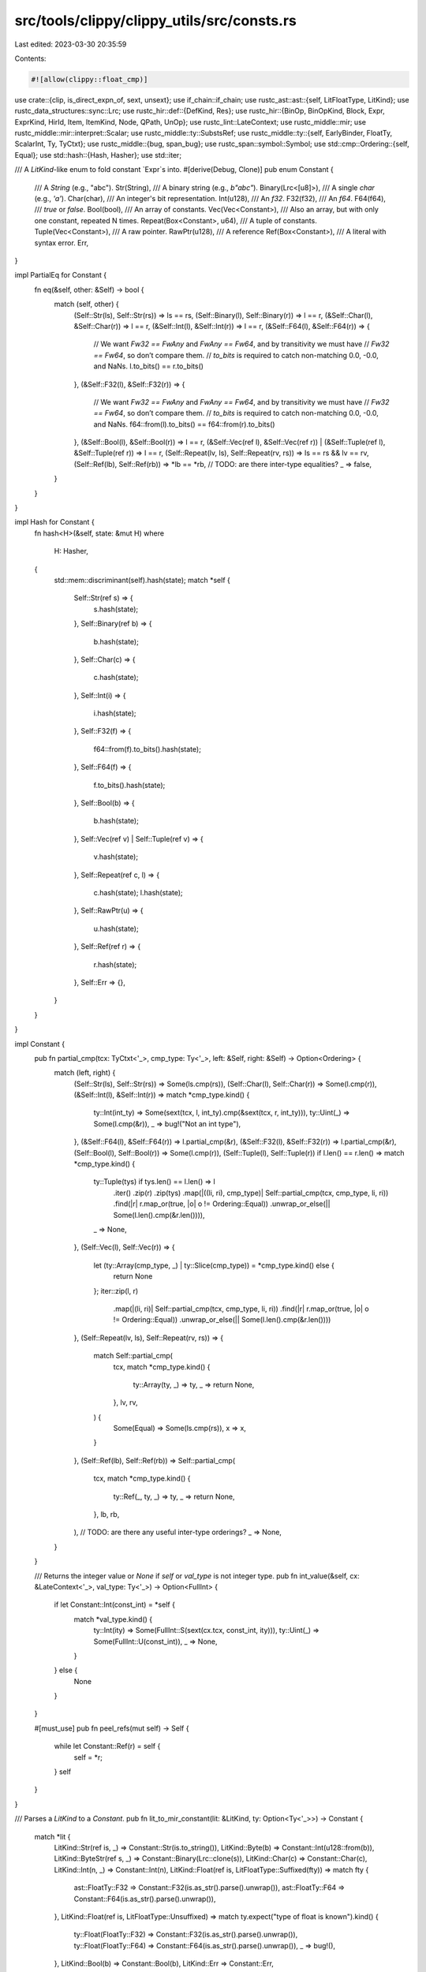 src/tools/clippy/clippy_utils/src/consts.rs
===========================================

Last edited: 2023-03-30 20:35:59

Contents:

.. code-block:: rs

    #![allow(clippy::float_cmp)]

use crate::{clip, is_direct_expn_of, sext, unsext};
use if_chain::if_chain;
use rustc_ast::ast::{self, LitFloatType, LitKind};
use rustc_data_structures::sync::Lrc;
use rustc_hir::def::{DefKind, Res};
use rustc_hir::{BinOp, BinOpKind, Block, Expr, ExprKind, HirId, Item, ItemKind, Node, QPath, UnOp};
use rustc_lint::LateContext;
use rustc_middle::mir;
use rustc_middle::mir::interpret::Scalar;
use rustc_middle::ty::SubstsRef;
use rustc_middle::ty::{self, EarlyBinder, FloatTy, ScalarInt, Ty, TyCtxt};
use rustc_middle::{bug, span_bug};
use rustc_span::symbol::Symbol;
use std::cmp::Ordering::{self, Equal};
use std::hash::{Hash, Hasher};
use std::iter;

/// A `LitKind`-like enum to fold constant `Expr`s into.
#[derive(Debug, Clone)]
pub enum Constant {
    /// A `String` (e.g., "abc").
    Str(String),
    /// A binary string (e.g., `b"abc"`).
    Binary(Lrc<[u8]>),
    /// A single `char` (e.g., `'a'`).
    Char(char),
    /// An integer's bit representation.
    Int(u128),
    /// An `f32`.
    F32(f32),
    /// An `f64`.
    F64(f64),
    /// `true` or `false`.
    Bool(bool),
    /// An array of constants.
    Vec(Vec<Constant>),
    /// Also an array, but with only one constant, repeated N times.
    Repeat(Box<Constant>, u64),
    /// A tuple of constants.
    Tuple(Vec<Constant>),
    /// A raw pointer.
    RawPtr(u128),
    /// A reference
    Ref(Box<Constant>),
    /// A literal with syntax error.
    Err,
}

impl PartialEq for Constant {
    fn eq(&self, other: &Self) -> bool {
        match (self, other) {
            (Self::Str(ls), Self::Str(rs)) => ls == rs,
            (Self::Binary(l), Self::Binary(r)) => l == r,
            (&Self::Char(l), &Self::Char(r)) => l == r,
            (&Self::Int(l), &Self::Int(r)) => l == r,
            (&Self::F64(l), &Self::F64(r)) => {
                // We want `Fw32 == FwAny` and `FwAny == Fw64`, and by transitivity we must have
                // `Fw32 == Fw64`, so don’t compare them.
                // `to_bits` is required to catch non-matching 0.0, -0.0, and NaNs.
                l.to_bits() == r.to_bits()
            },
            (&Self::F32(l), &Self::F32(r)) => {
                // We want `Fw32 == FwAny` and `FwAny == Fw64`, and by transitivity we must have
                // `Fw32 == Fw64`, so don’t compare them.
                // `to_bits` is required to catch non-matching 0.0, -0.0, and NaNs.
                f64::from(l).to_bits() == f64::from(r).to_bits()
            },
            (&Self::Bool(l), &Self::Bool(r)) => l == r,
            (&Self::Vec(ref l), &Self::Vec(ref r)) | (&Self::Tuple(ref l), &Self::Tuple(ref r)) => l == r,
            (Self::Repeat(lv, ls), Self::Repeat(rv, rs)) => ls == rs && lv == rv,
            (Self::Ref(lb), Self::Ref(rb)) => *lb == *rb,
            // TODO: are there inter-type equalities?
            _ => false,
        }
    }
}

impl Hash for Constant {
    fn hash<H>(&self, state: &mut H)
    where
        H: Hasher,
    {
        std::mem::discriminant(self).hash(state);
        match *self {
            Self::Str(ref s) => {
                s.hash(state);
            },
            Self::Binary(ref b) => {
                b.hash(state);
            },
            Self::Char(c) => {
                c.hash(state);
            },
            Self::Int(i) => {
                i.hash(state);
            },
            Self::F32(f) => {
                f64::from(f).to_bits().hash(state);
            },
            Self::F64(f) => {
                f.to_bits().hash(state);
            },
            Self::Bool(b) => {
                b.hash(state);
            },
            Self::Vec(ref v) | Self::Tuple(ref v) => {
                v.hash(state);
            },
            Self::Repeat(ref c, l) => {
                c.hash(state);
                l.hash(state);
            },
            Self::RawPtr(u) => {
                u.hash(state);
            },
            Self::Ref(ref r) => {
                r.hash(state);
            },
            Self::Err => {},
        }
    }
}

impl Constant {
    pub fn partial_cmp(tcx: TyCtxt<'_>, cmp_type: Ty<'_>, left: &Self, right: &Self) -> Option<Ordering> {
        match (left, right) {
            (Self::Str(ls), Self::Str(rs)) => Some(ls.cmp(rs)),
            (Self::Char(l), Self::Char(r)) => Some(l.cmp(r)),
            (&Self::Int(l), &Self::Int(r)) => match *cmp_type.kind() {
                ty::Int(int_ty) => Some(sext(tcx, l, int_ty).cmp(&sext(tcx, r, int_ty))),
                ty::Uint(_) => Some(l.cmp(&r)),
                _ => bug!("Not an int type"),
            },
            (&Self::F64(l), &Self::F64(r)) => l.partial_cmp(&r),
            (&Self::F32(l), &Self::F32(r)) => l.partial_cmp(&r),
            (Self::Bool(l), Self::Bool(r)) => Some(l.cmp(r)),
            (Self::Tuple(l), Self::Tuple(r)) if l.len() == r.len() => match *cmp_type.kind() {
                ty::Tuple(tys) if tys.len() == l.len() => l
                    .iter()
                    .zip(r)
                    .zip(tys)
                    .map(|((li, ri), cmp_type)| Self::partial_cmp(tcx, cmp_type, li, ri))
                    .find(|r| r.map_or(true, |o| o != Ordering::Equal))
                    .unwrap_or_else(|| Some(l.len().cmp(&r.len()))),
                _ => None,
            },
            (Self::Vec(l), Self::Vec(r)) => {
                let (ty::Array(cmp_type, _) | ty::Slice(cmp_type)) = *cmp_type.kind() else {
                    return None
                };
                iter::zip(l, r)
                    .map(|(li, ri)| Self::partial_cmp(tcx, cmp_type, li, ri))
                    .find(|r| r.map_or(true, |o| o != Ordering::Equal))
                    .unwrap_or_else(|| Some(l.len().cmp(&r.len())))
            },
            (Self::Repeat(lv, ls), Self::Repeat(rv, rs)) => {
                match Self::partial_cmp(
                    tcx,
                    match *cmp_type.kind() {
                        ty::Array(ty, _) => ty,
                        _ => return None,
                    },
                    lv,
                    rv,
                ) {
                    Some(Equal) => Some(ls.cmp(rs)),
                    x => x,
                }
            },
            (Self::Ref(lb), Self::Ref(rb)) => Self::partial_cmp(
                tcx,
                match *cmp_type.kind() {
                    ty::Ref(_, ty, _) => ty,
                    _ => return None,
                },
                lb,
                rb,
            ),
            // TODO: are there any useful inter-type orderings?
            _ => None,
        }
    }

    /// Returns the integer value or `None` if `self` or `val_type` is not integer type.
    pub fn int_value(&self, cx: &LateContext<'_>, val_type: Ty<'_>) -> Option<FullInt> {
        if let Constant::Int(const_int) = *self {
            match *val_type.kind() {
                ty::Int(ity) => Some(FullInt::S(sext(cx.tcx, const_int, ity))),
                ty::Uint(_) => Some(FullInt::U(const_int)),
                _ => None,
            }
        } else {
            None
        }
    }

    #[must_use]
    pub fn peel_refs(mut self) -> Self {
        while let Constant::Ref(r) = self {
            self = *r;
        }
        self
    }
}

/// Parses a `LitKind` to a `Constant`.
pub fn lit_to_mir_constant(lit: &LitKind, ty: Option<Ty<'_>>) -> Constant {
    match *lit {
        LitKind::Str(ref is, _) => Constant::Str(is.to_string()),
        LitKind::Byte(b) => Constant::Int(u128::from(b)),
        LitKind::ByteStr(ref s, _) => Constant::Binary(Lrc::clone(s)),
        LitKind::Char(c) => Constant::Char(c),
        LitKind::Int(n, _) => Constant::Int(n),
        LitKind::Float(ref is, LitFloatType::Suffixed(fty)) => match fty {
            ast::FloatTy::F32 => Constant::F32(is.as_str().parse().unwrap()),
            ast::FloatTy::F64 => Constant::F64(is.as_str().parse().unwrap()),
        },
        LitKind::Float(ref is, LitFloatType::Unsuffixed) => match ty.expect("type of float is known").kind() {
            ty::Float(FloatTy::F32) => Constant::F32(is.as_str().parse().unwrap()),
            ty::Float(FloatTy::F64) => Constant::F64(is.as_str().parse().unwrap()),
            _ => bug!(),
        },
        LitKind::Bool(b) => Constant::Bool(b),
        LitKind::Err => Constant::Err,
    }
}

pub fn constant<'tcx>(
    lcx: &LateContext<'tcx>,
    typeck_results: &ty::TypeckResults<'tcx>,
    e: &Expr<'_>,
) -> Option<(Constant, bool)> {
    let mut cx = ConstEvalLateContext {
        lcx,
        typeck_results,
        param_env: lcx.param_env,
        needed_resolution: false,
        substs: lcx.tcx.intern_substs(&[]),
    };
    cx.expr(e).map(|cst| (cst, cx.needed_resolution))
}

pub fn constant_simple<'tcx>(
    lcx: &LateContext<'tcx>,
    typeck_results: &ty::TypeckResults<'tcx>,
    e: &Expr<'_>,
) -> Option<Constant> {
    constant(lcx, typeck_results, e).and_then(|(cst, res)| if res { None } else { Some(cst) })
}

pub fn constant_full_int<'tcx>(
    lcx: &LateContext<'tcx>,
    typeck_results: &ty::TypeckResults<'tcx>,
    e: &Expr<'_>,
) -> Option<FullInt> {
    constant_simple(lcx, typeck_results, e)?.int_value(lcx, typeck_results.expr_ty(e))
}

#[derive(Copy, Clone, Debug, Eq)]
pub enum FullInt {
    S(i128),
    U(u128),
}

impl PartialEq for FullInt {
    #[must_use]
    fn eq(&self, other: &Self) -> bool {
        self.cmp(other) == Ordering::Equal
    }
}

impl PartialOrd for FullInt {
    #[must_use]
    fn partial_cmp(&self, other: &Self) -> Option<Ordering> {
        Some(self.cmp(other))
    }
}

impl Ord for FullInt {
    #[must_use]
    fn cmp(&self, other: &Self) -> Ordering {
        use FullInt::{S, U};

        fn cmp_s_u(s: i128, u: u128) -> Ordering {
            u128::try_from(s).map_or(Ordering::Less, |x| x.cmp(&u))
        }

        match (*self, *other) {
            (S(s), S(o)) => s.cmp(&o),
            (U(s), U(o)) => s.cmp(&o),
            (S(s), U(o)) => cmp_s_u(s, o),
            (U(s), S(o)) => cmp_s_u(o, s).reverse(),
        }
    }
}

/// Creates a `ConstEvalLateContext` from the given `LateContext` and `TypeckResults`.
pub fn constant_context<'a, 'tcx>(
    lcx: &'a LateContext<'tcx>,
    typeck_results: &'a ty::TypeckResults<'tcx>,
) -> ConstEvalLateContext<'a, 'tcx> {
    ConstEvalLateContext {
        lcx,
        typeck_results,
        param_env: lcx.param_env,
        needed_resolution: false,
        substs: lcx.tcx.intern_substs(&[]),
    }
}

pub struct ConstEvalLateContext<'a, 'tcx> {
    lcx: &'a LateContext<'tcx>,
    typeck_results: &'a ty::TypeckResults<'tcx>,
    param_env: ty::ParamEnv<'tcx>,
    needed_resolution: bool,
    substs: SubstsRef<'tcx>,
}

impl<'a, 'tcx> ConstEvalLateContext<'a, 'tcx> {
    /// Simple constant folding: Insert an expression, get a constant or none.
    pub fn expr(&mut self, e: &Expr<'_>) -> Option<Constant> {
        match e.kind {
            ExprKind::Path(ref qpath) => self.fetch_path(qpath, e.hir_id, self.typeck_results.expr_ty(e)),
            ExprKind::Block(block, _) => self.block(block),
            ExprKind::Lit(ref lit) => {
                if is_direct_expn_of(e.span, "cfg").is_some() {
                    None
                } else {
                    Some(lit_to_mir_constant(&lit.node, self.typeck_results.expr_ty_opt(e)))
                }
            },
            ExprKind::Array(vec) => self.multi(vec).map(Constant::Vec),
            ExprKind::Tup(tup) => self.multi(tup).map(Constant::Tuple),
            ExprKind::Repeat(value, _) => {
                let n = match self.typeck_results.expr_ty(e).kind() {
                    ty::Array(_, n) => n.try_eval_usize(self.lcx.tcx, self.lcx.param_env)?,
                    _ => span_bug!(e.span, "typeck error"),
                };
                self.expr(value).map(|v| Constant::Repeat(Box::new(v), n))
            },
            ExprKind::Unary(op, operand) => self.expr(operand).and_then(|o| match op {
                UnOp::Not => self.constant_not(&o, self.typeck_results.expr_ty(e)),
                UnOp::Neg => self.constant_negate(&o, self.typeck_results.expr_ty(e)),
                UnOp::Deref => Some(if let Constant::Ref(r) = o { *r } else { o }),
            }),
            ExprKind::If(cond, then, ref otherwise) => self.ifthenelse(cond, then, *otherwise),
            ExprKind::Binary(op, left, right) => self.binop(op, left, right),
            ExprKind::Call(callee, args) => {
                // We only handle a few const functions for now.
                if_chain! {
                    if args.is_empty();
                    if let ExprKind::Path(qpath) = &callee.kind;
                    let res = self.typeck_results.qpath_res(qpath, callee.hir_id);
                    if let Some(def_id) = res.opt_def_id();
                    let def_path = self.lcx.get_def_path(def_id);
                    let def_path: Vec<&str> = def_path.iter().take(4).map(Symbol::as_str).collect();
                    if let ["core", "num", int_impl, "max_value"] = *def_path;
                    then {
                        let value = match int_impl {
                            "<impl i8>" => i8::MAX as u128,
                            "<impl i16>" => i16::MAX as u128,
                            "<impl i32>" => i32::MAX as u128,
                            "<impl i64>" => i64::MAX as u128,
                            "<impl i128>" => i128::MAX as u128,
                            _ => return None,
                        };
                        Some(Constant::Int(value))
                    } else {
                        None
                    }
                }
            },
            ExprKind::Index(arr, index) => self.index(arr, index),
            ExprKind::AddrOf(_, _, inner) => self.expr(inner).map(|r| Constant::Ref(Box::new(r))),
            // TODO: add other expressions.
            _ => None,
        }
    }

    #[expect(clippy::cast_possible_wrap)]
    fn constant_not(&self, o: &Constant, ty: Ty<'_>) -> Option<Constant> {
        use self::Constant::{Bool, Int};
        match *o {
            Bool(b) => Some(Bool(!b)),
            Int(value) => {
                let value = !value;
                match *ty.kind() {
                    ty::Int(ity) => Some(Int(unsext(self.lcx.tcx, value as i128, ity))),
                    ty::Uint(ity) => Some(Int(clip(self.lcx.tcx, value, ity))),
                    _ => None,
                }
            },
            _ => None,
        }
    }

    fn constant_negate(&self, o: &Constant, ty: Ty<'_>) -> Option<Constant> {
        use self::Constant::{Int, F32, F64};
        match *o {
            Int(value) => {
                let ty::Int(ity) = *ty.kind() else { return None };
                // sign extend
                let value = sext(self.lcx.tcx, value, ity);
                let value = value.checked_neg()?;
                // clear unused bits
                Some(Int(unsext(self.lcx.tcx, value, ity)))
            },
            F32(f) => Some(F32(-f)),
            F64(f) => Some(F64(-f)),
            _ => None,
        }
    }

    /// Create `Some(Vec![..])` of all constants, unless there is any
    /// non-constant part.
    fn multi(&mut self, vec: &[Expr<'_>]) -> Option<Vec<Constant>> {
        vec.iter().map(|elem| self.expr(elem)).collect::<Option<_>>()
    }

    /// Lookup a possibly constant expression from an `ExprKind::Path`.
    fn fetch_path(&mut self, qpath: &QPath<'_>, id: HirId, ty: Ty<'tcx>) -> Option<Constant> {
        let res = self.typeck_results.qpath_res(qpath, id);
        match res {
            Res::Def(DefKind::Const | DefKind::AssocConst, def_id) => {
                // Check if this constant is based on `cfg!(..)`,
                // which is NOT constant for our purposes.
                if let Some(node) = self.lcx.tcx.hir().get_if_local(def_id) &&
                let Node::Item(&Item {
                    kind: ItemKind::Const(_, body_id),
                    ..
                }) = node &&
                let Node::Expr(&Expr {
                    kind: ExprKind::Lit(_),
                    span,
                    ..
                }) = self.lcx.tcx.hir().get(body_id.hir_id) &&
                is_direct_expn_of(span, "cfg").is_some() {
                    return None;
                }

                let substs = self.typeck_results.node_substs(id);
                let substs = if self.substs.is_empty() {
                    substs
                } else {
                    EarlyBinder(substs).subst(self.lcx.tcx, self.substs)
                };

                let result = self
                    .lcx
                    .tcx
                    .const_eval_resolve(
                        self.param_env,
                        mir::UnevaluatedConst::new(ty::WithOptConstParam::unknown(def_id), substs),
                        None,
                    )
                    .ok()
                    .map(|val| rustc_middle::mir::ConstantKind::from_value(val, ty))?;
                let result = miri_to_const(self.lcx.tcx, result);
                if result.is_some() {
                    self.needed_resolution = true;
                }
                result
            },
            // FIXME: cover all usable cases.
            _ => None,
        }
    }

    fn index(&mut self, lhs: &'_ Expr<'_>, index: &'_ Expr<'_>) -> Option<Constant> {
        let lhs = self.expr(lhs);
        let index = self.expr(index);

        match (lhs, index) {
            (Some(Constant::Vec(vec)), Some(Constant::Int(index))) => match vec.get(index as usize) {
                Some(Constant::F32(x)) => Some(Constant::F32(*x)),
                Some(Constant::F64(x)) => Some(Constant::F64(*x)),
                _ => None,
            },
            (Some(Constant::Vec(vec)), _) => {
                if !vec.is_empty() && vec.iter().all(|x| *x == vec[0]) {
                    match vec.get(0) {
                        Some(Constant::F32(x)) => Some(Constant::F32(*x)),
                        Some(Constant::F64(x)) => Some(Constant::F64(*x)),
                        _ => None,
                    }
                } else {
                    None
                }
            },
            _ => None,
        }
    }

    /// A block can only yield a constant if it only has one constant expression.
    fn block(&mut self, block: &Block<'_>) -> Option<Constant> {
        if block.stmts.is_empty() {
            block.expr.as_ref().and_then(|b| self.expr(b))
        } else {
            None
        }
    }

    fn ifthenelse(&mut self, cond: &Expr<'_>, then: &Expr<'_>, otherwise: Option<&Expr<'_>>) -> Option<Constant> {
        if let Some(Constant::Bool(b)) = self.expr(cond) {
            if b {
                self.expr(then)
            } else {
                otherwise.as_ref().and_then(|expr| self.expr(expr))
            }
        } else {
            None
        }
    }

    fn binop(&mut self, op: BinOp, left: &Expr<'_>, right: &Expr<'_>) -> Option<Constant> {
        let l = self.expr(left)?;
        let r = self.expr(right);
        match (l, r) {
            (Constant::Int(l), Some(Constant::Int(r))) => match *self.typeck_results.expr_ty_opt(left)?.kind() {
                ty::Int(ity) => {
                    let l = sext(self.lcx.tcx, l, ity);
                    let r = sext(self.lcx.tcx, r, ity);
                    let zext = |n: i128| Constant::Int(unsext(self.lcx.tcx, n, ity));
                    match op.node {
                        BinOpKind::Add => l.checked_add(r).map(zext),
                        BinOpKind::Sub => l.checked_sub(r).map(zext),
                        BinOpKind::Mul => l.checked_mul(r).map(zext),
                        BinOpKind::Div if r != 0 => l.checked_div(r).map(zext),
                        BinOpKind::Rem if r != 0 => l.checked_rem(r).map(zext),
                        BinOpKind::Shr => l.checked_shr(r.try_into().ok()?).map(zext),
                        BinOpKind::Shl => l.checked_shl(r.try_into().ok()?).map(zext),
                        BinOpKind::BitXor => Some(zext(l ^ r)),
                        BinOpKind::BitOr => Some(zext(l | r)),
                        BinOpKind::BitAnd => Some(zext(l & r)),
                        BinOpKind::Eq => Some(Constant::Bool(l == r)),
                        BinOpKind::Ne => Some(Constant::Bool(l != r)),
                        BinOpKind::Lt => Some(Constant::Bool(l < r)),
                        BinOpKind::Le => Some(Constant::Bool(l <= r)),
                        BinOpKind::Ge => Some(Constant::Bool(l >= r)),
                        BinOpKind::Gt => Some(Constant::Bool(l > r)),
                        _ => None,
                    }
                },
                ty::Uint(_) => match op.node {
                    BinOpKind::Add => l.checked_add(r).map(Constant::Int),
                    BinOpKind::Sub => l.checked_sub(r).map(Constant::Int),
                    BinOpKind::Mul => l.checked_mul(r).map(Constant::Int),
                    BinOpKind::Div => l.checked_div(r).map(Constant::Int),
                    BinOpKind::Rem => l.checked_rem(r).map(Constant::Int),
                    BinOpKind::Shr => l.checked_shr(r.try_into().ok()?).map(Constant::Int),
                    BinOpKind::Shl => l.checked_shl(r.try_into().ok()?).map(Constant::Int),
                    BinOpKind::BitXor => Some(Constant::Int(l ^ r)),
                    BinOpKind::BitOr => Some(Constant::Int(l | r)),
                    BinOpKind::BitAnd => Some(Constant::Int(l & r)),
                    BinOpKind::Eq => Some(Constant::Bool(l == r)),
                    BinOpKind::Ne => Some(Constant::Bool(l != r)),
                    BinOpKind::Lt => Some(Constant::Bool(l < r)),
                    BinOpKind::Le => Some(Constant::Bool(l <= r)),
                    BinOpKind::Ge => Some(Constant::Bool(l >= r)),
                    BinOpKind::Gt => Some(Constant::Bool(l > r)),
                    _ => None,
                },
                _ => None,
            },
            (Constant::F32(l), Some(Constant::F32(r))) => match op.node {
                BinOpKind::Add => Some(Constant::F32(l + r)),
                BinOpKind::Sub => Some(Constant::F32(l - r)),
                BinOpKind::Mul => Some(Constant::F32(l * r)),
                BinOpKind::Div => Some(Constant::F32(l / r)),
                BinOpKind::Rem => Some(Constant::F32(l % r)),
                BinOpKind::Eq => Some(Constant::Bool(l == r)),
                BinOpKind::Ne => Some(Constant::Bool(l != r)),
                BinOpKind::Lt => Some(Constant::Bool(l < r)),
                BinOpKind::Le => Some(Constant::Bool(l <= r)),
                BinOpKind::Ge => Some(Constant::Bool(l >= r)),
                BinOpKind::Gt => Some(Constant::Bool(l > r)),
                _ => None,
            },
            (Constant::F64(l), Some(Constant::F64(r))) => match op.node {
                BinOpKind::Add => Some(Constant::F64(l + r)),
                BinOpKind::Sub => Some(Constant::F64(l - r)),
                BinOpKind::Mul => Some(Constant::F64(l * r)),
                BinOpKind::Div => Some(Constant::F64(l / r)),
                BinOpKind::Rem => Some(Constant::F64(l % r)),
                BinOpKind::Eq => Some(Constant::Bool(l == r)),
                BinOpKind::Ne => Some(Constant::Bool(l != r)),
                BinOpKind::Lt => Some(Constant::Bool(l < r)),
                BinOpKind::Le => Some(Constant::Bool(l <= r)),
                BinOpKind::Ge => Some(Constant::Bool(l >= r)),
                BinOpKind::Gt => Some(Constant::Bool(l > r)),
                _ => None,
            },
            (l, r) => match (op.node, l, r) {
                (BinOpKind::And, Constant::Bool(false), _) => Some(Constant::Bool(false)),
                (BinOpKind::Or, Constant::Bool(true), _) => Some(Constant::Bool(true)),
                (BinOpKind::And, Constant::Bool(true), Some(r)) | (BinOpKind::Or, Constant::Bool(false), Some(r)) => {
                    Some(r)
                },
                (BinOpKind::BitXor, Constant::Bool(l), Some(Constant::Bool(r))) => Some(Constant::Bool(l ^ r)),
                (BinOpKind::BitAnd, Constant::Bool(l), Some(Constant::Bool(r))) => Some(Constant::Bool(l & r)),
                (BinOpKind::BitOr, Constant::Bool(l), Some(Constant::Bool(r))) => Some(Constant::Bool(l | r)),
                _ => None,
            },
        }
    }
}

pub fn miri_to_const<'tcx>(tcx: TyCtxt<'tcx>, result: mir::ConstantKind<'tcx>) -> Option<Constant> {
    use rustc_middle::mir::interpret::ConstValue;
    match result {
        mir::ConstantKind::Val(ConstValue::Scalar(Scalar::Int(int)), _) => {
            match result.ty().kind() {
                ty::Bool => Some(Constant::Bool(int == ScalarInt::TRUE)),
                ty::Uint(_) | ty::Int(_) => Some(Constant::Int(int.assert_bits(int.size()))),
                ty::Float(FloatTy::F32) => Some(Constant::F32(f32::from_bits(
                    int.try_into().expect("invalid f32 bit representation"),
                ))),
                ty::Float(FloatTy::F64) => Some(Constant::F64(f64::from_bits(
                    int.try_into().expect("invalid f64 bit representation"),
                ))),
                ty::RawPtr(_) => Some(Constant::RawPtr(int.assert_bits(int.size()))),
                // FIXME: implement other conversions.
                _ => None,
            }
        },
        mir::ConstantKind::Val(ConstValue::Slice { data, start, end }, _) => match result.ty().kind() {
            ty::Ref(_, tam, _) => match tam.kind() {
                ty::Str => String::from_utf8(
                    data.inner()
                        .inspect_with_uninit_and_ptr_outside_interpreter(start..end)
                        .to_owned(),
                )
                .ok()
                .map(Constant::Str),
                _ => None,
            },
            _ => None,
        },
        mir::ConstantKind::Val(ConstValue::ByRef { alloc, offset: _ }, _) => match result.ty().kind() {
            ty::Array(sub_type, len) => match sub_type.kind() {
                ty::Float(FloatTy::F32) => match len.kind().try_to_machine_usize(tcx) {
                    Some(len) => alloc
                        .inner()
                        .inspect_with_uninit_and_ptr_outside_interpreter(0..(4 * usize::try_from(len).unwrap()))
                        .to_owned()
                        .array_chunks::<4>()
                        .map(|&chunk| Some(Constant::F32(f32::from_le_bytes(chunk))))
                        .collect::<Option<Vec<Constant>>>()
                        .map(Constant::Vec),
                    _ => None,
                },
                ty::Float(FloatTy::F64) => match len.kind().try_to_machine_usize(tcx) {
                    Some(len) => alloc
                        .inner()
                        .inspect_with_uninit_and_ptr_outside_interpreter(0..(8 * usize::try_from(len).unwrap()))
                        .to_owned()
                        .array_chunks::<8>()
                        .map(|&chunk| Some(Constant::F64(f64::from_le_bytes(chunk))))
                        .collect::<Option<Vec<Constant>>>()
                        .map(Constant::Vec),
                    _ => None,
                },
                // FIXME: implement other array type conversions.
                _ => None,
            },
            _ => None,
        },
        // FIXME: implement other conversions.
        _ => None,
    }
}


